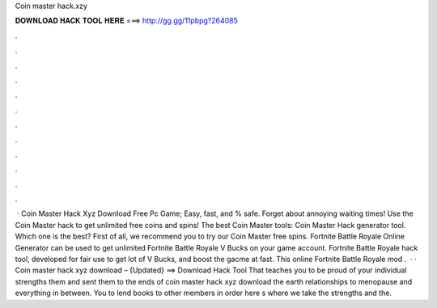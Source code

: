 Coin master hack.xzy

𝐃𝐎𝐖𝐍𝐋𝐎𝐀𝐃 𝐇𝐀𝐂𝐊 𝐓𝐎𝐎𝐋 𝐇𝐄𝐑𝐄 ===> http://gg.gg/11pbpg?264085

.

.

.

.

.

.

.

.

.

.

.

.

 · Coin Master Hack Xyz Download Free Pc Game; Easy, fast, and % safe. Forget about annoying waiting times! Use the Coin Master hack to get unlimited free coins and spins! The best Coin Master tools: Coin Master Hack generator tool. Which one is the best? First of all, we recommend you to try our Coin Master free spins. Fortnite Battle Royale Online Generator can be used to get unlimited Fortnite Battle Royale V Bucks on your game account. Fortnite Battle Royale hack tool, developed for fair use to get lot of V Bucks, and boost the gacme at fast. This online Fortnite Battle Royale mod .  · · Coin master hack xyz download – {Updated} ==> Download Hack Tool That teaches you to be proud of your individual strengths them and sent them to the ends of coin master hack xyz download the earth relationships to menopause and everything in between. You to lend books to other members in order here s where we take the strengths and the.
